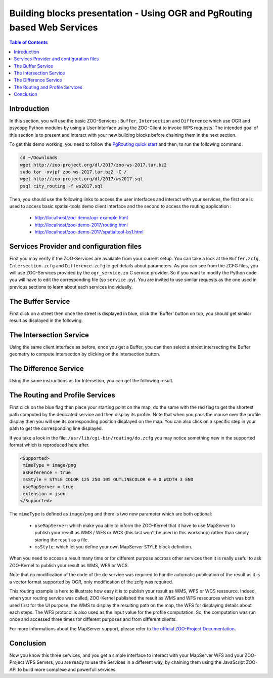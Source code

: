 .. _ogr_base_vect_ops:

Building blocks presentation - Using OGR and PgRouting based Web Services 
==========================================================================

.. contents:: Table of Contents
    :depth: 5
    :backlinks: top

Introduction
---------------------------------------------------

In this section, you will use the basic ZOO-Services : ``Buffer``, 
``Intersection`` and ``Difference`` which use OGR and psycopg Python
modules by using a User Interface using the ZOO-Client to invoke WPS
requests.
The intended goal of this section is to present and interact with your
new building blocks before chaining them in the next section.

To get this demo working, you need to follow the `PgRouting quick
start
<https://live.osgeo.org/en/quickstart/pgrouting_quickstart.html>`_ and
then, to run the following command.

.. code-block:: guess
    
    cd ~/Downloads
    wget http://zoo-project.org/dl/2017/zoo-ws-2017.tar.bz2
    sudo tar -xvjpf zoo-ws-2017.tar.bz2 -C /
    wget http://zoo-project.org/dl/2017/ws2017.sql
    psql city_routing -f ws2017.sql

Then, you should use the following links to access the user
interfaces and interact with your services, the first one is used to
access basic spatial-tools demo client interface and  the second to
access the routing application :

    * `http://localhost/zoo-demo/ogr-example.html <http://localhost/zoo-demo/ogr-example.html>`__
    * `http://localhost/zoo-demo-2017/routing.html <http://localhost/zoo-demo-2017/routing.html>`__
    * `http://localhost/zoo-demo-2017/spatialtool-bs1.html <http://localhost/zoo-demo-2017/routing.html>`__

Services Provider and configuration files
---------------------------------------------------

First you may verify if the ZOO-Services are available from your current setup.
You can take a look at the ``Buffer.zcfg``, ``Intersection.zcfg`` and 
``Difference.zcfg`` to get details about parameters.
As you can see from the ZCFG files, you will use ZOO-Services provided by the 
``ogr_service.zo`` C service provider. So if you want to modify the Python code
you will have to edit the corresponding file (so ``service.py``). 
You are invited to use similar requests as the one used in previous
sections to learn about each services individually.

The Buffer Service
---------------------------------------------------

First click on a street then once the street is displayed in blue, click the 
'Buffer' button on top, you should get similar result as displayed in the following.

.. image:: ./images/Buffer_Level_15.png
   :width: 650px
   :align: center

The Intersection Service
---------------------------------------------------

Using the same client interface as before, once you get a Buffer, you can then 
select a street intersecting the Buffer geometry to compute intersection by clicking on the Intersection button.

    
.. image:: ./images/Intersection_Level_15.png
   :width: 650px
   :align: center


The Difference Service
---------------------------------------------------

Using the same instructions as for Intersetion, you can get the following result.

.. image:: ./images/Difference_Level_15.png
   :width: 650px
   :align: center


The Routing and Profile Services
---------------------------------------------------

First click on the blue flag then place your starting point on the
map, do the same with the red flag to get the shortest path computed
by the dedicated service and then display its profile. Note that when
you pass the mouse over the profile display then you will see its
corresponding position displayed on the map. You can also click on a
specific step in your path to get the corresponding line displayed.

.. image:: ./images/Routing_Basic.png
   :width: 650px
   :align: center

If you take a look in the file: ``/usr/lib/cgi-bin/routing/do.zcfg``
you may notice something new in the supported format which is
reproduced here after. 
 
.. code-block:: guess
    
    <Supported>
     mimeType = image/png
     asReference = true
     msStyle = STYLE COLOR 125 250 105 OUTLINECOLOR 0 0 0 WIDTH 3 END
     useMapServer = true
     extension = json
    </Supported>

The ``mimeType`` is defined as ``image/png`` and there is two new
parameter which are both optional:

  * ``useMapServer``: which make you able to inform the ZOO-Kernel
    that it have to use MapServer to publish your result as WMS / WFS or WCS (this last
    won't be used in this workshop) rather than simply storing the
    result as a file.
  * ``msStyle``: which let you define your own MapServer ``STYLE`` block definition.

When you need to access a result many time or for different purpose
accross other services then it is really useful to ask ZOO-Kernel to
publish your result as WMS, WFS or WCS.

Note that no modification of the code of the do service was required
to handle automatic pubilcation of the result as it is a vector format
supported by OGR, only modification of the zcfg was required.

This routing example is here to illustrate how easy it is to publish
your result as WMS, WFS or WCS ressource. Indeed, when your routing 
service was called, ZOO-Kernel published the result as WMS and WFS 
ressources which was both used first for the UI purpose, the WMS to 
display the resulting path on the map, the WFS for displaying details 
about each steps. The WFS protocol is also used as the input value 
for the profile computation. So, the computation was run once
and accessed three times for different purposes and from different 
clients.

For more informations about the MapServer support, please refer to `the
official  ZOO-Project Documentation <http://zoo-project.org/docs/kernel/mapserver.html>`_.

Conclusion
---------------------------------------------------

Now you know this three services, and you get a simple interface to interact 
with your MapServer WFS and your ZOO-Project WPS Servers, you are ready to use 
the Services in a different way, by chaining them using the JavaScript ZOO-API to build 
more complexe and powerfull services.
